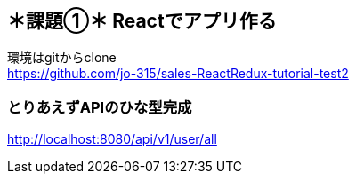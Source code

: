 == ＊課題①＊ Reactでアプリ作る
環境はgitからclone +
https://github.com/jo-315/sales-ReactRedux-tutorial-test2

=== とりあえずAPIのひな型完成
http://localhost:8080/api/v1/user/all
